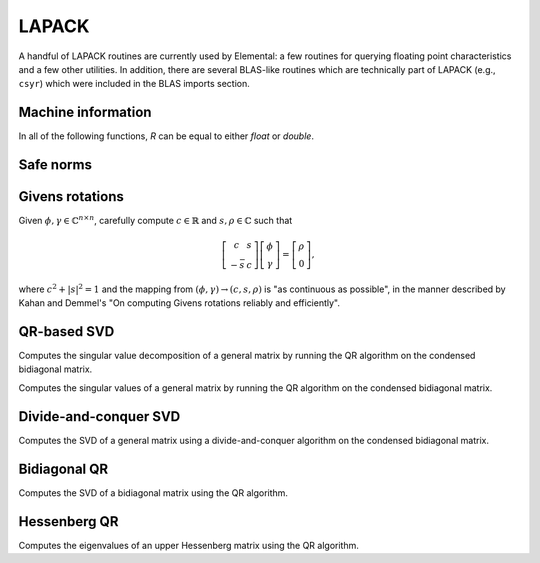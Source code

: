 LAPACK
------
A handful of LAPACK routines are currently used by Elemental: a few
routines for querying floating point characteristics and a few other utilities.
In addition, there are several BLAS-like routines which are technically part 
of LAPACK (e.g., ``csyr``) which were included in the BLAS imports section.

Machine information
^^^^^^^^^^^^^^^^^^^

In all of the following functions, `R` can be equal to either `float` or
`double`.

.. cpp:function:: R lapack::MachineEpsilon<R>()

   Return the relative machine precision.

.. cpp:function:: R lapack::MachineSafeMin<R>()

   Return the minimum number which can be inverted without underflow.

.. cpp:function:: R lapack::MachinePrecision<R>()

   Return the relative machine precision multiplied by the base.

.. cpp:function:: R lapack::MachineUnderflowExponent<R>()

   Return the minimum exponent before (gradual) underflow occurs.

.. cpp:function:: R lapack::MachineUnderflowThreshold<R>()

   Return the underflow threshold: ``(base)^((underflow exponent)-1)``.

.. cpp:function:: R lapack::MachineOverflowExponent<R>()

   Return the largest exponent before overflow.
    
.. cpp:function:: R lapack::MachineOverflowThreshold<R>()

   Return the overflow threshold: 
   ``(1-rel. prec.)) * (base)^(overflow exponent)``.

Safe norms
^^^^^^^^^^

.. cpp:function:: R lapack::SafeNorm( R alpha, R beta )

   Return :math:`\sqrt{\alpha^2+\beta^2}` in a manner which avoids 
   under/overflow. `R` can be equal to either `float` or `double`.

.. cpp:function:: R lapack::SafeNorm( R alpha, R beta, R gamma )

   Return :math:`\sqrt{\alpha^2+\beta^2+\gamma^2}` in a manner which avoids
   under/overflow. `R` can be equal to either `float` or `double`.

Givens rotations
^^^^^^^^^^^^^^^^

Given :math:`\phi, \gamma \in \mathbb{C}^{n \times n}`, carefully compute 
:math:`c \in \mathbb{R}` and :math:`s, \rho \in \mathbb{C}` such that 

.. math::

   \left[\begin{array}{cc}
     c       & s \\
     -\bar s & c \end{array}\right] 
   \left[ \begin{array}{c} \phi \\ \gamma \end{array} \right] = 
   \left[ \begin{array}{c} \rho \\ 0 \end{array} \right],

where :math:`c^2 + |s|^2 = 1` and the mapping from :math:`(\phi,\gamma) \rightarrow (c,s,\rho)` is "as continuous as possible", in the manner described by 
Kahan and Demmel's "On computing Givens rotations reliably and efficiently".

.. cpp:function:: void lapack::ComputeGivens( R phi, R gamma, R* c, R* s, R* rho )

   Computes a Givens rotation for real :math:`\phi` and :math:`\gamma`.

.. cpp:function:: void lapack::ComputeGivens( C phi, C gamma, R* c, C* s, C* rho )

   Computes a Givens rotation for complex :math:`\phi` and :math:`\gamma`.

QR-based SVD
^^^^^^^^^^^^

.. cpp:function:: void lapack::QRSVD( int m, int n, R* A, int lda, R* s, R* U, int ldu, R* VTrans, int ldvt )
.. cpp:function:: void lapack::QRSVD( int m, int n, Complex<R>* A, int lda, R* s, Complex<R>* U, int ldu, Complex<R>* VAdj, int ldva )

Computes the singular value decomposition of a general matrix by running the 
QR algorithm on the condensed bidiagonal matrix.

.. cpp:function:: void lapack::SVD( int m, int n, R* A, int lda, R* s )
.. cpp:function:: void lapack::SVD( int m, int n, Complex<R>* A, int lda, R* s )

Computes the singular values of a general matrix by running the QR algorithm
on the condensed bidiagonal matrix.

Divide-and-conquer SVD
^^^^^^^^^^^^^^^^^^^^^^

.. cpp:function:: void lapack::DivideAndConquerSVD( int m, int n, R* A, int lda, R* s, R* U, int ldu, R* VTrans, int ldvt )
.. cpp:function:: void lapack::DivideAndConquerSVD( int m, int n, Complex<R>* A, int lda, R* s, Complex<R>* U, int ldu, Complex<R>* VAdj, int ldva )

Computes the SVD of a general matrix using a divide-and-conquer algorithm on
the condensed bidiagonal matrix.

Bidiagonal QR
^^^^^^^^^^^^^

.. cpp:function:: void lapack::BidiagQRAlg( char uplo, int n, int numColsVTrans, int numRowsU, R* d, R* e, R* VTrans, int ldvt, R* U, int ldu )
.. cpp:function:: void lapack::BidiagQRAlg( char uplo, int n, int numColsVAdj, int numRowsU, R* d, R* e, Complex<R>* VAdj, int ldva, Complex<R>* U, int ldu )

Computes the SVD of a bidiagonal matrix using the QR algorithm.

Hessenberg QR
^^^^^^^^^^^^^

.. cpp:function:: void lapack::HessenbergEig( int n, R* H, int ldh, Complex<R>* w )
.. cpp:function:: void lapack::HessenbergEig( int n, Complex<R>* H, int ldh, Complex<R>* w )

Computes the eigenvalues of an upper Hessenberg matrix using the QR algorithm.
